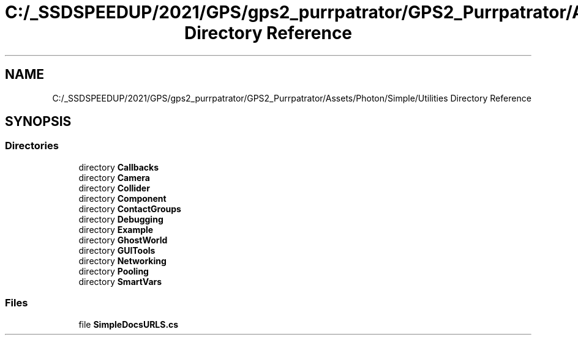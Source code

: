 .TH "C:/_SSDSPEEDUP/2021/GPS/gps2_purrpatrator/GPS2_Purrpatrator/Assets/Photon/Simple/Utilities Directory Reference" 3 "Mon Apr 18 2022" "Purrpatrator User manual" \" -*- nroff -*-
.ad l
.nh
.SH NAME
C:/_SSDSPEEDUP/2021/GPS/gps2_purrpatrator/GPS2_Purrpatrator/Assets/Photon/Simple/Utilities Directory Reference
.SH SYNOPSIS
.br
.PP
.SS "Directories"

.in +1c
.ti -1c
.RI "directory \fBCallbacks\fP"
.br
.ti -1c
.RI "directory \fBCamera\fP"
.br
.ti -1c
.RI "directory \fBCollider\fP"
.br
.ti -1c
.RI "directory \fBComponent\fP"
.br
.ti -1c
.RI "directory \fBContactGroups\fP"
.br
.ti -1c
.RI "directory \fBDebugging\fP"
.br
.ti -1c
.RI "directory \fBExample\fP"
.br
.ti -1c
.RI "directory \fBGhostWorld\fP"
.br
.ti -1c
.RI "directory \fBGUITools\fP"
.br
.ti -1c
.RI "directory \fBNetworking\fP"
.br
.ti -1c
.RI "directory \fBPooling\fP"
.br
.ti -1c
.RI "directory \fBSmartVars\fP"
.br
.in -1c
.SS "Files"

.in +1c
.ti -1c
.RI "file \fBSimpleDocsURLS\&.cs\fP"
.br
.in -1c
